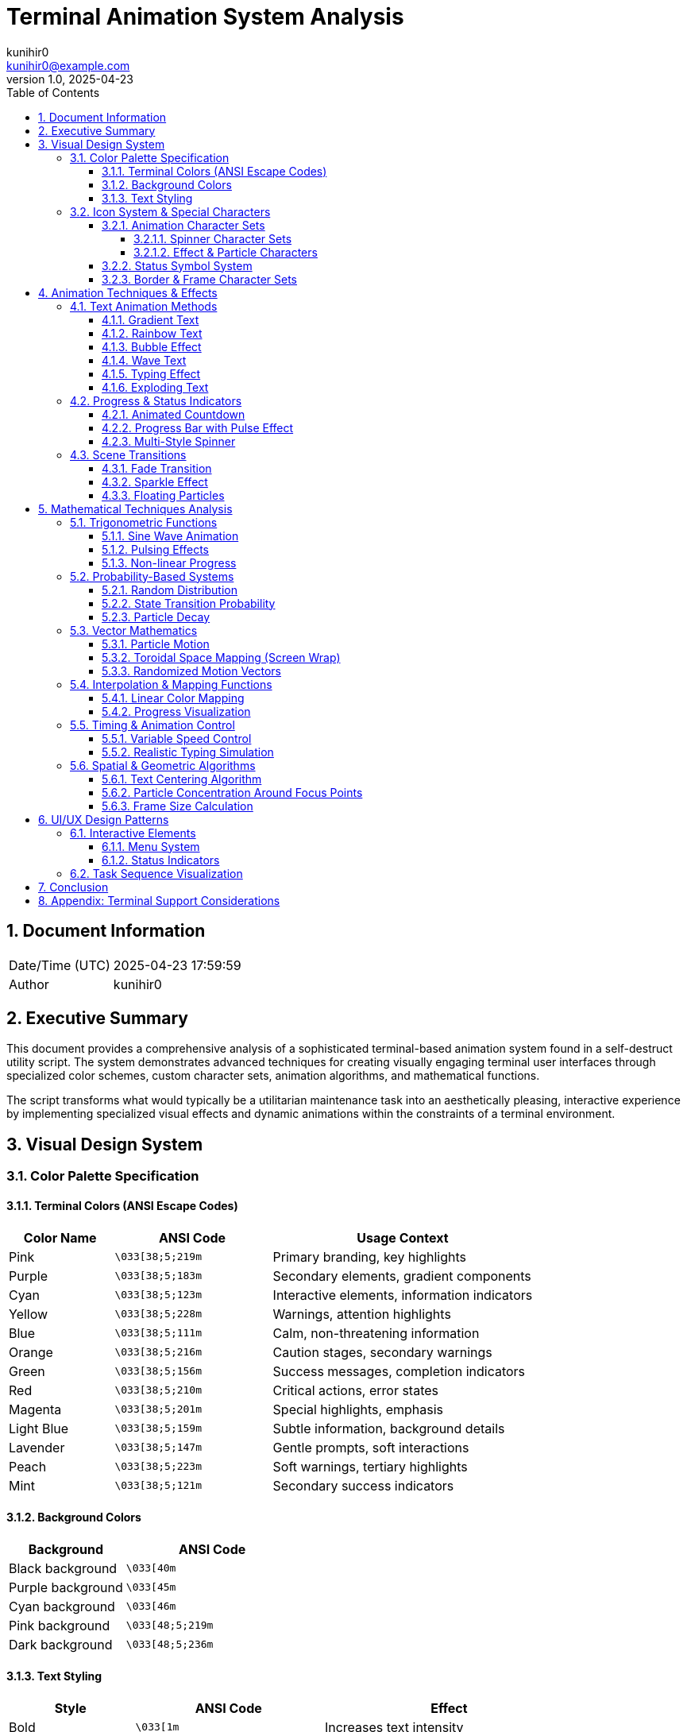 = Terminal Animation System Analysis
:author: kunihir0
:email: kunihir0@example.com
:revdate: 2025-04-23
:revnumber: 1.0
:toc: left
:toclevels: 4
:sectnums:
:sectnumlevels: 4
:imagesdir: images
:source-highlighter: highlight.js
:icons: font
:experimental:

== Document Information

[cols="1,5"]
|===
|Date/Time (UTC) |2025-04-23 17:59:59
|Author |kunihir0
|===

== Executive Summary

This document provides a comprehensive analysis of a sophisticated terminal-based animation system found in a self-destruct utility script. The system demonstrates advanced techniques for creating visually engaging terminal user interfaces through specialized color schemes, custom character sets, animation algorithms, and mathematical functions.

The script transforms what would typically be a utilitarian maintenance task into an aesthetically pleasing, interactive experience by implementing specialized visual effects and dynamic animations within the constraints of a terminal environment.

== Visual Design System

=== Color Palette Specification

==== Terminal Colors (ANSI Escape Codes)

[cols="2,3,5"]
|===
|Color Name |ANSI Code |Usage Context

|Pink
|`\033[38;5;219m`
|Primary branding, key highlights

|Purple
|`\033[38;5;183m`
|Secondary elements, gradient components

|Cyan
|`\033[38;5;123m`
|Interactive elements, information indicators

|Yellow
|`\033[38;5;228m`
|Warnings, attention highlights

|Blue
|`\033[38;5;111m`
|Calm, non-threatening information

|Orange
|`\033[38;5;216m`
|Caution stages, secondary warnings

|Green
|`\033[38;5;156m`
|Success messages, completion indicators

|Red
|`\033[38;5;210m`
|Critical actions, error states

|Magenta
|`\033[38;5;201m`
|Special highlights, emphasis

|Light Blue
|`\033[38;5;159m`
|Subtle information, background details

|Lavender
|`\033[38;5;147m`
|Gentle prompts, soft interactions

|Peach
|`\033[38;5;223m`
|Soft warnings, tertiary highlights

|Mint
|`\033[38;5;121m`
|Secondary success indicators
|===

==== Background Colors

[cols="2,3"]
|===
|Background |ANSI Code

|Black background
|`\033[40m`

|Purple background
|`\033[45m`

|Cyan background
|`\033[46m`

|Pink background
|`\033[48;5;219m`

|Dark background
|`\033[48;5;236m`
|===

==== Text Styling

[cols="2,3,4"]
|===
|Style |ANSI Code |Effect

|Bold
|`\033[1m`
|Increases text intensity

|Italic
|`\033[3m`
|Slants text (terminal support varies)

|Underline
|`\033[4m`
|Adds underline to text

|Blink
|`\033[5m`
|Makes text blink (terminal support varies)
|===

=== Icon System & Special Characters

==== Animation Character Sets

===== Spinner Character Sets

[cols="2,4"]
|===
|Spinner Type |Characters

|Flower Spinner
|`✿`, `❀`, `✾`, `❁`, `✽`, `✼`, `✻`, `✺`, `✹`, `✸`

|Star Spinner
|`✦`, `✧`, `✩`, `✪`, `✫`, `✬`, `✭`, `✮`

|Braille Spinner
|`⠋`, `⠙`, `⠹`, `⠸`, `⠼`, `⠴`, `⠦`, `⠧`, `⠇`, `⠏`

|Arrows Spinner
|`←`, `↖`, `↑`, `↗`, `→`, `↘`, `↓`, `↙`

|Pulse Spinner
|`•`, `○`, `●`, `○`

|Bounce Spinner
|`⠁`, `⠂`, `⠄`, `⡀`, `⢀`, `⠠`, `⠐`, `⠈`
|===

===== Effect & Particle Characters

[cols="2,4"]
|===
|Effect Type |Characters

|Sparkles
|`✨`, `✧`, `✦`, `⋆`, `✩`, `✫`, `✬`, `✭`, `✮`, `✯`, `★`, `*`

|Bubbles
|`○`, `◌`, `◍`, `◎`, `●`, `◉`

|Progress Indicators
|`•`, `·` (used in progress bars)
|===

==== Status Symbol System

[cols="2,2,4"]
|===
|Status |Symbol |Color Coding

|Success
|`✓`
|green

|Warning
|`!`
|yellow

|Error
|`✗`
|red

|Info
|`✧`
|cyan

|Progress
|`→`
|blue

|Star
|`★`
|purple

|Heart
|`♥`
|pink

|Note
|`•`
|lavender
|===

==== Border & Frame Character Sets

The system implements multiple border styles for text framing:

.Single Frame
[source]
----
╭─────╮
│     │
╰─────╯
----

.Double Frame
[source]
----
╔═════╗
║     ║
╚═════╝
----

.Bold Frame
[source]
----
┏━━━━━┓
┃     ┃
┗━━━━━┛
----

.Dotted Frame
[source]
----
.....
.   .
.....
----

.ASCII Frame
[source]
----
+-----+
|     |
+-----+
----

.Stars Frame
[source]
----
✦✧✧✧✧✦
✧   ✧
✦✧✧✧✧✦
----

.Fade Characters
[source]
----
 ░▒▓█
----

== Animation Techniques & Effects

=== Text Animation Methods

==== Gradient Text
Text colored with transitions between colors:

[source,python]
----
def _gradient_text(text, colors=None):
    """Create a color gradient across text."""
    if colors is None:
        colors = ["pink", "purple", "cyan", "blue", "magenta"]
    
    # Calculate color positions
    gradient = []
    for i in range(len(text)):
        color_idx = int((i / len(text)) * len(colors))
        if color_idx >= len(colors):
            color_idx = len(colors) - 1
        gradient.append(COLORS[colors[color_idx]] + text[i])
    
    # Add reset at the end
    return "".join(gradient) + COLORS["reset"]
----

==== Rainbow Text
Character-by-character color cycling through red→orange→yellow→green→cyan→blue→purple→pink:

[source,python]
----
rainbow_colors = ["red", "orange", "yellow", "green", "cyan", "blue", "purple", "pink"]
color_idx = 0
for char in text:
    sys.stdout.write(f"{COLORS[rainbow_colors[color_idx % len(rainbow_colors)]]}{char}{COLORS['reset']}")
    sys.stdout.flush()
    time.sleep(delay)
    color_idx += 1
----

==== Bubble Effect
Characters transform into bubble characters that appear to rise and pop:

[source,python]
----
def _bubble_effect(text, duration=1.0, speed=0.08):
    """Create bubbling text effect."""
    bubbles = ["○", "◌", "◍", "◎", "●", "◉"]
    bubble_colors = ["pink", "purple", "cyan", "yellow", "light_blue", "lavender"]
    
    # Initial display
    _hide_cursor()
    width, _ = _get_terminal_size()
    padding = (width - len(text)) // 2
    
    start_time = time.time()
    bubbling_chars = set()
    
    while time.time() - start_time < duration:
        # Clear line
        print("\r" + " " * width, end="\r")
        
        # Generate new bubbling characters
        if random.random() < 0.3:  # 30% chance to add a new bubbling character
            if len(bubbling_chars) < len(text) // 2:  # Limit number of active bubbles
                bubbling_chars.add(random.randint(0, len(text) - 1))
        
        # Generate the display
        display = " " * padding
        for i, char in enumerate(text):
            if i in bubbling_chars:
                bubble = random.choice(bubbles)
                color = random.choice(bubble_colors)
                display += f"{COLORS[color]}{bubble}{COLORS['reset']}"
                
                # Remove from bubbling set with some probability
                if random.random() < 0.2:  # 20% chance to stop bubbling
                    bubbling_chars.remove(i)
            else:
                display += char
                
        sys.stdout.write(display)
        sys.stdout.flush()
        time.sleep(speed)
----

==== Wave Text
Characters move in sine-wave motion across the screen:

[source,python]
----
def _wave_text(text, cycles=1, speed=0.002, amplitude=3, rainbow=False):
    """Create a sine wave animation of text."""
    width, height = _get_terminal_size()
    text_len = len(text)
    
    # Animation calculations
    for step in range(animation_steps):
        for i in range(text_len):
            # Calculate the sine wave position
            phase = step / 10
            wave_height = int(amplitude * math.sin((i/2) + phase))
            y_pos = amplitude + wave_height
            
            # Position cursor and display character
            _move_cursor(screen_x + 1, screen_y + 1)
----

==== Typing Effect
Text appears character by character with realistic timing variations:

[source,python]
----
def _typing_effect(text, speed=0.03, variance=0.02):
    """Simulates typing with realistic timing variations."""
    _hide_cursor()
    for char in text:
        # Add some randomness to typing speed for realism
        delay = speed + random.uniform(-variance, variance)
        if delay < 0.001:  # Ensure minimum delay
            delay = 0.001
            
        # Longer pauses for punctuation
        if char in ".!?,:;":
            delay *= 3
            
        sys.stdout.write(char)
        sys.stdout.flush()
        time.sleep(delay)
----

==== Exploding Text
Characters explode outward with particle effects:

[source,python]
----
def _exploding_text(text, duration=1.5):
    """Create an explosion animation with text."""
    width, height = _get_terminal_size()
    text_length = len(text)
    center_x = width // 2
    center_y = height // 2
    
    # Characters that will explode outward
    particles = [char for char in text if char.strip()]
    
    # Create particle explosion
    explosion = []
    for _ in range(min(50, text_length * 3)):
        char = random.choice(particles)
        # Random angle and velocity
        angle = random.uniform(0, math.pi * 2)
        velocity = random.uniform(0.5, 2.0)
        # Starting position
        x = center_x + random.randint(-2, 2)
        y = center_y + random.randint(-1, 1)
        # Random color
        color = random.choice(["pink", "purple", "cyan", "yellow", "green", "blue"])
        explosion.append({
            "char": char,
            "x": x, "y": y,
            "dx": math.cos(angle) * velocity,
            "dy": math.sin(angle) * velocity / 2,  # Slower vertical movement
            "color": color,
            "life": random.uniform(0.5, 1.0)  # Life factor
        })
----

=== Progress & Status Indicators

==== Animated Countdown
Visual countdown with color cycling and sparkles:

[source,python]
----
def _countdown(seconds, text="Starting in", colors=None):
    """Display a cute countdown with optional color cycling."""
    if colors is None:
        colors = ["pink", "purple", "cyan", "blue", "lavender"]
    
    _hide_cursor()
    width, _ = _get_terminal_size()
    
    # Create a circular iterator for colors
    color_cycle = 0
    
    for i in range(seconds, 0, -1):
        color = colors[color_cycle % len(colors)]
        color_cycle += 1
        
        # Create countdown text with sparkles and colors
        countdown_text = f"{text} {COLORS[color]}{i}{COLORS['reset']} ✨"
        
        # Pulse effect
        for _ in range(5):  # 5 pulses per second
            pulse_value = abs(math.sin(time.time() * 10)) * 0.3 + 0.7
            brightness = int(pulse_value * 255)
            # Simulate with extra sparkles
            if random.random() < pulse_value * 0.5:
                extra_sparkle = random.choice(["✨", "✧", "✦"])
                print(f"\r{centered_text} {COLORS[color]}{extra_sparkle}{COLORS['reset']}", end="", flush=True)
            else:
                print(f"\r{centered_text}", end="", flush=True)
            time.sleep(0.2)
----

==== Progress Bar with Pulse Effect
Dynamic progress bar with optional pulsing animation:

[source,python]
----
def _progress_bar(text, width=40, progress=0.0, fill_char="•", empty_char="·", 
                 bar_color="cyan", text_color="yellow", pulse=False):
    """Show a progress bar with a given progress (0.0 to 1.0)"""
    # Apply pulsing effect if requested
    if pulse:
        pulse_factor = abs(math.sin(time.time() * 5))
        filled_width = int(width * progress * (0.8 + 0.2 * pulse_factor))
    else:
        filled_width = int(width * progress)
    
    # Create bar components
    filled = fill_char * filled_width
    empty = empty_char * (width - filled_width)
    
    # Format colored bar
    bar = f"{COLORS[bar_color]}{filled}{COLORS['reset']}{empty}"
----

==== Multi-Style Spinner
Text-based spinner with multiple visual themes:

[source,python]
----
def _spinner(text: str, duration: float = 0.5, spin_type="flower"):
    """Enhanced text-based spinner with fun characters."""
    spinner_types = {
        "flower": ["✿", "❀", "✾", "❁", "✽", "✼"],
        "star": ["✦", "✧", "✩", "✪", "✫", "✬", "✭", "✮"],
        "dots": ["⠋", "⠙", "⠹", "⠸", "⠼", "⠴", "⠦", "⠧", "⠇", "⠏"],
        "arrows": ["←", "↖", "↑", "↗", "→", "↘", "↓", "↙"],
        "pulse": ["•", "○", "●", "○"],
        "bounce": ["⠁", "⠂", "⠄", "⡀", "⢀", "⠠", "⠐", "⠈"]
    }
    
    # Oscillate spinner speed using sine wave
    speed_factor = abs(math.sin(i / 10)) * 0.1 + 0.05
----

=== Scene Transitions

==== Fade Transition
Screen fades to black then back using gradient characters:

[source,python]
----
def _fade_transition(duration=0.5):
    """Create a simple fade transition effect."""
    _hide_cursor()
    term_width, term_height = _get_terminal_size()
    
    # Characters for gradient effect from light to dark
    chars = " ░▒▓█"
    
    # Fade out
    for char in reversed(chars):
        for y in range(term_height):
            _move_cursor(1, y + 1)
            print(char * term_width, end="", flush=True)
        time.sleep(duration / len(chars))
    
    # Clear screen
    _clear_screen()
    
    # Fade in
    for char in chars:
        for y in range(term_height):
            _move_cursor(1, y + 1)
            print(char * term_width, end="", flush=True)
        time.sleep(duration / len(chars))
----

==== Sparkle Effect
Area fills with sparkles that twinkle around text:

[source,python]
----
def _sparkle_effect(text, duration=1.5, density=3, colors=None):
    """Create a sparkle effect across the text."""
    if colors is None:
        colors = ["pink", "purple", "cyan", "yellow", "green", "blue"]
        
    sparkles = ["✨", "✧", "✦", "⋆", "✩", "✫", "✬", "✭", "✮", "✯", "★", "*"]
    width, height = _get_terminal_size()
    text_len = len(text)
    padding = (width - text_len) // 2
    
    # Create a blank canvas
    canvas = [[" " for _ in range(width)] for _ in range(height)]
    
    # Add sparkles
    for _ in range(density):
        # Generate random positions with higher density near the text
        if random.random() < 0.7:  # 70% chance to place sparkle near text
            x = random.randint(max(0, text_start - 5), min(width - 1, text_start + text_len + 5))
            y_spread = int(height * 0.4)  # Concentrate within 40% of screen height
            y = random.randint(max(0, text_row - y_spread), min(height - 1, text_row + y_spread))
        else:  # 30% chance for totally random position
            x = random.randint(0, width - 1)
            y = random.randint(0, height - 1)
----

==== Floating Particles
Background filled with drifting sparkle characters:

[source,python]
----
def _display_floating_particles(duration=2.0):
    """Display floating particle effects in the background."""
    width, height = _get_terminal_size()
    
    # Create particles
    particles = []
    for _ in range(20):  # Create 20 particles
        x = random.randint(0, width - 1)
        y = random.randint(0, height - 1)
        char = random.choice(["✨", "✧", "✦", "⋆", "✩", "✫", "*", "·"])
        color = random.choice(["pink", "purple", "cyan", "yellow", "light_blue"])
        dx = random.uniform(-0.3, 0.3)
        dy = random.uniform(-0.15, 0.15)
        particles.append({
            "x": x, "y": y, 
            "char": char, 
            "color": color,
            "dx": dx, "dy": dy
        })
        
    # Update position with slight randomness
    p["x"] += p["dx"] + random.uniform(-0.1, 0.1)
    p["y"] += p["dy"] + random.uniform(-0.1, 0.1)
    
    # Wrap around screen edges
    p["x"] = p["x"] % width
    p["y"] = p["y"] % height
----

== Mathematical Techniques Analysis

=== Trigonometric Functions

==== Sine Wave Animation

The system uses sine functions to create oscillating vertical movement for text:

[source,python]
----
# Wave text motion
wave_height = int(amplitude * math.sin((i/2) + phase))
----

Notable mathematical techniques:

* Phase shift of `step / 10` creates wave propagation effect
* Division of index by 2 (`i/2`) controls wave frequency/wavelength
* Integer conversion handles terminal's character-based positioning

==== Pulsing Effects

The script implements pulsing animations using sine oscillation:

[source,python]
----
# In progress bar function
if pulse:
    pulse_factor = abs(math.sin(time.time() * 5))
    filled_width = int(width * progress * (0.8 + 0.2 * pulse_factor))
----

Key aspects:

* Absolute value of sine creates 0-1 range oscillation
* Frequency multiplier (5) controls pulse speed
* Result modulates bar width between 80-100% of calculated width
* Time-based parameter creates continuous animation regardless of iteration count

==== Non-linear Progress

The system implements non-linear progress indicators using sine curves:

[source,python]
----
# Non-linear progress calculation
progress = math.sin(i / 20 * math.pi) * 0.2 + (i / 20 * 0.8)
----

Mathematical technique:

* Maps linear steps to accelerating-then-decelerating progress
* Uses sine curve from 0 to π rather than full 2π to create one-way progression
* Scales and offsets result (0.2 amplitude, 0.8 linear component) to maintain forward progress

=== Probability-Based Systems

==== Random Distribution

The animation system uses weighted random distributions to create organic-looking effects:

[source,python]
----
# In sparkle effect
if random.random() < 0.7:  # 70% chance to place sparkle near text
    x = random.randint(max(0, text_start - 5), min(width - 1, text_start + text_len + 5))
    y_spread = int(height * 0.4)  # Concentrate within 40% of screen height
    y = random.randint(max(0, text_row - y_spread), min(height - 1, text_row + y_spread))
else:  # 30% chance for totally random position
    x = random.randint(0, width - 1)
    y = random.randint(0, height - 1)
----

This creates a probability-weighted positioning system where:

* 70% of particles appear near the text (±5 chars horizontally, ±40% of height vertically)
* 30% of particles appear anywhere on screen
* Results in natural-looking concentration around important elements

==== State Transition Probability

The bubble animation uses probabilistic state transitions:

[source,python]
----
# In bubble effect
if random.random() < 0.3:  # 30% chance to add a new bubbling character
    if len(bubbling_chars) < len(text) // 2:
        bubbling_chars.add(random.randint(0, len(text) - 1))
        
# Removal probability
if random.random() < 0.2:  # 20% chance to stop bubbling
    bubbling_chars.remove(i)
----

Mathematical features:

* 30% probability per frame for character to start bubbling
* 20% probability per frame for bubbling character to stop
* Integer division limiting active bubbles to half of text length
* Creates organic-looking, non-deterministic animation pattern

==== Particle Decay

The sparkle system implements probabilistic decay:

[source,python]
----
# In sparkle effect
if canvas[y][x] != " " and random.random() < 0.3:  # 30% chance to fade
    canvas[y][x] = " "
----

This models a half-life style decay where:

* Each particle has 30% probability of disappearing per frame
* Creates natural fading effect without deterministic timing

=== Vector Mathematics

==== Particle Motion

The explosion animation uses vector addition for position updates:

[source,python]
----
# Particle motion vector addition
particle["x"] += particle["dx"]
particle["y"] += particle["dy"]

# Vector calculation from polar coordinates
particle["dx"] = math.cos(angle) * velocity
particle["dy"] = math.sin(angle) * velocity / 2  # Slower vertical movement
----

Mathematical techniques:

* Polar to cartesian coordinate conversion using sine/cosine
* Vector addition for position updates
* Velocity scaling for artistic effect (vertical motion at half speed)
* Initial position jitter using constrained random values

==== Toroidal Space Mapping (Screen Wrap)

The floating particles implement toroidal space (continuous screen wrapping):

[source,python]
----
# Screen wrapping with modulo
p["x"] = p["x"] % width
p["y"] = p["y"] % height
----

Mathematical features:

* Modulo arithmetic creates seamless screen wrapping
* Particles moving off-screen reappear from opposite side
* Creates infinite space illusion within finite display

==== Randomized Motion Vectors

The particle system uses randomized vector perturbation:

[source,python]
----
# Random vector perturbation
p["x"] += p["dx"] + random.uniform(-0.1, 0.1)
p["y"] += p["dy"] + random.uniform(-0.1, 0.1)
----

This implements:

* Base velocity vector (dx, dy)
* Small random vector addition per frame
* Results in organic-looking Brownian motion effect

=== Interpolation & Mapping Functions

==== Linear Color Mapping

The gradient text effect uses linear interpolation to map character positions to color indices:

[source,python]
----
# Gradient text color mapping
color_idx = int((i / len(text)) * len(colors))
----

Mathematical technique:

* Linear mapping from character index (0 to len-1) to color index (0 to colors-1)
* Integer conversion handles fractional positions
* Creates smooth transitions across text

==== Progress Visualization

Progress bars use linear interpolation to map completion percentage to visual width:

[source,python]
----
# Progress bar width calculation
filled_width = int(width * progress)
----

Mathematical features:

* Linear mapping from abstract progress (0.0-1.0) to screen width
* Integer conversion handles fractional pixel positions
* Creates proportional visual feedback

=== Timing & Animation Control

==== Variable Speed Control

The script implements variable animation timing:

[source,python]
----
# Variable delay animation
delay = 0.1 + abs(math.sin(i/2)) * 0.4
----

Mathematical techniques:

* Sinusoidal oscillation of delay times
* Base delay (0.1) plus oscillation amplitude (0.4)
* Creates organic feeling of variable work being performed

==== Realistic Typing Simulation

The typing effect implements sophisticated timing variations:

[source,python]
----
# Typing effect timing
delay = speed + random.uniform(-variance, variance)
if delay < 0.001:  # Ensure minimum delay
    delay = 0.001
    
# Longer pauses for punctuation
if char in ".!?,:;":
    delay *= 3
----

This models:

* Random variance around base typing speed
* Minimum delay threshold to prevent zero/negative waits
* Context-sensitive timing (punctuation pauses)
* Creates human-like typing rhythm

=== Spatial & Geometric Algorithms

==== Text Centering Algorithm

The system implements automatic text centering:

[source,python]
----
# Text centering algorithm
padding = (width - len(text)) // 2
----

Mathematical features:

* Integer division to calculate equal padding on both sides
* Ensures text is centered regardless of terminal width
* Handles odd/even width differences automatically

==== Particle Concentration Around Focus Points

The sparkle effect creates weighted particle distribution:

[source,python]
----
# Proximity-based particle placement
if random.random() < 0.7:  # 70% chance near text
    x = random.randint(max(0, text_start - 5), min(width - 1, text_start + text_len + 5))
    y_spread = int(height * 0.4)  # Concentrate within 40% of screen height
    y = random.randint(max(0, text_row - y_spread), min(height - 1, text_row + y_spread))
----

This implements:

* Bounded random number generation with variable limits
* Percentage-based screen area calculation (40% of height)
* Min/max functions to prevent out-of-bounds positions
* Creates visual focus around important screen elements

==== Frame Size Calculation

The text framing system calculates optimal border dimensions:

[source,python]
----
# Frame size calculation for bordered text
max_length = max(len(line) for line in lines)
result = [_color_text(frame_style["tl"] + frame_style["h"] * (max_length + padding * 2) + frame_style["tr"], color)]
----

Mathematical techniques:

* Finding maximum line length in multi-line text
* Calculating border width based on text width plus padding
* Ensures consistent framing regardless of text content

== UI/UX Design Patterns

=== Interactive Elements

==== Menu System

The script implements a gradient-highlighted menu system with numerical selection:

[source,python]
----
def _show_interactive_menu(options, title="Select an option", gradient=True, frame=True):
    """Display an interactive menu and return the selected option with visual enhancements."""
    # Format the title with gradient if requested
    if gradient:
        title_display = _gradient_text(f"✨ {title} ✨", ["purple", "pink", "cyan"])
    else:
        title_display = _color_text(f"✨ {title} ✨", "purple")
    
    # Build menu content
    menu_content = title_display + "\n\n"
    
    for i, option in enumerate(options):
        option_num = _color_text(str(i+1), "pink", styles=["bold"])
        menu_content += f" {option_num}. {option}\n"
----

==== Status Indicators

The system uses color-coded symbols for step completion status:

[source,python]
----
def _print_step(message: str, status: str = "", animate=True):
    """Prints a step message with an optional status indicator."""
    symbols = {
        "success": "✓",
        "warning": "!",
        "error": "✗",
        "info": "✧",
        "progress": "→",
        "star": "★",
        "heart": "♥",
        "note": "•"
    }
    
    colors = {
        "success": "green",
        "warning": "yellow",
        "error": "red",
        "info": "cyan",
        "progress": "blue",
        "star": "purple",
        "heart": "pink",
        "note": "lavender"
    }
----

=== Task Sequence Visualization

The system implements visual patterns for multi-step task execution:

[source,python]
----
# Progress through different spinner types for variety
spinner_types = ["flower", "star", "dots", "pulse", "arrows", "bounce"]
spinner_type = spinner_types[i % len(spinner_types)]
_spinner(f"Simulating undefine of VM: {vm}", 0.8, spin_type=spinner_type)
----

This creates:

* Visual differentiation between sequential steps
* Cyclical pattern using modulo operation on spinner types
* Maintains visual interest during multi-stage process

== Conclusion

The analyzed animation system demonstrates sophisticated application of mathematical techniques and visual design principles within the constraints of a terminal interface. 

Key innovations include:

* Blending deterministic animation with random perturbations for natural movement
* Using trigonometric functions to create organic motion patterns
* Implementing probabilistic state transitions for emergent behavior
* Creating visual focus through weighted spatial distributions
* Enhancing user experience through appropriate color psychology
* Providing continuous feedback through multiple animation types

The system transforms what would typically be a utilitarian maintenance task into an engaging, visually appealing experience while maintaining full functionality.

== Appendix: Terminal Support Considerations

The implementation notes several terminal compatibility considerations:

* Blinking text requires terminal support (`\033[5m`)
* Italic text may render differently across terminals (`\033[3m`) 
* Unicode characters require appropriate font support
* ANSI 256-color mode requires modern terminal emulator
* Cursor positioning uses standard VT100 escape sequences